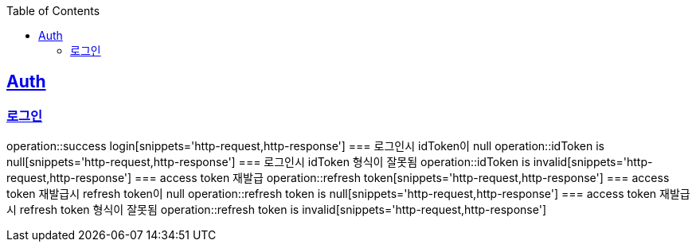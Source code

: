:doctype: book
:icons: font
:source-highlighter: highlightjs
:toc: left
:toclevels: 4
:sectlinks:

== Auth
=== 로그인
operation::success login[snippets='http-request,http-response']
=== 로그인시 idToken이 null
operation::idToken is null[snippets='http-request,http-response']
=== 로그인시 idToken 형식이 잘못됨
operation::idToken is invalid[snippets='http-request,http-response']
=== access token 재발급
operation::refresh token[snippets='http-request,http-response']
=== access token 재발급시 refresh token이 null
operation::refresh token is null[snippets='http-request,http-response']
=== access token 재발급시 refresh token 형식이 잘못됨
operation::refresh token is invalid[snippets='http-request,http-response']

